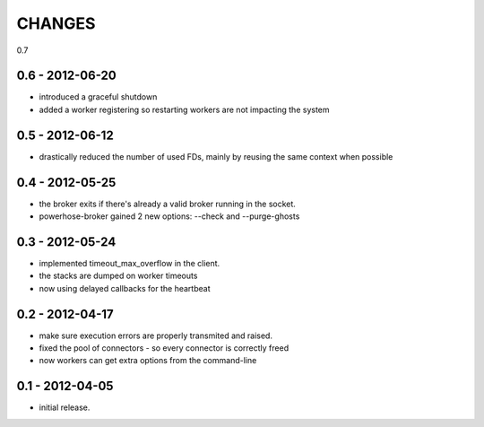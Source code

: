 CHANGES
=======

0.7

0.6 - 2012-06-20
----------------

- introduced a graceful shutdown
- added a worker registering so restarting workers are not
  impacting the system

0.5 - 2012-06-12
----------------

- drastically reduced the number of used FDs, mainly by
  reusing the same context when possible


0.4 - 2012-05-25
----------------

- the broker exits if there's already a valid broker running
  in the socket.
- powerhose-broker gained 2 new options: --check and --purge-ghosts


0.3 - 2012-05-24
----------------

- implemented timeout_max_overflow in the client.
- the stacks are dumped on worker timeouts
- now using delayed callbacks for the heartbeat

0.2 - 2012-04-17
----------------

- make sure execution errors are properly transmited and raised.
- fixed the pool of connectors - so every connector is correctly freed
- now workers can get extra options from the command-line

0.1 - 2012-04-05
----------------

- initial release.

